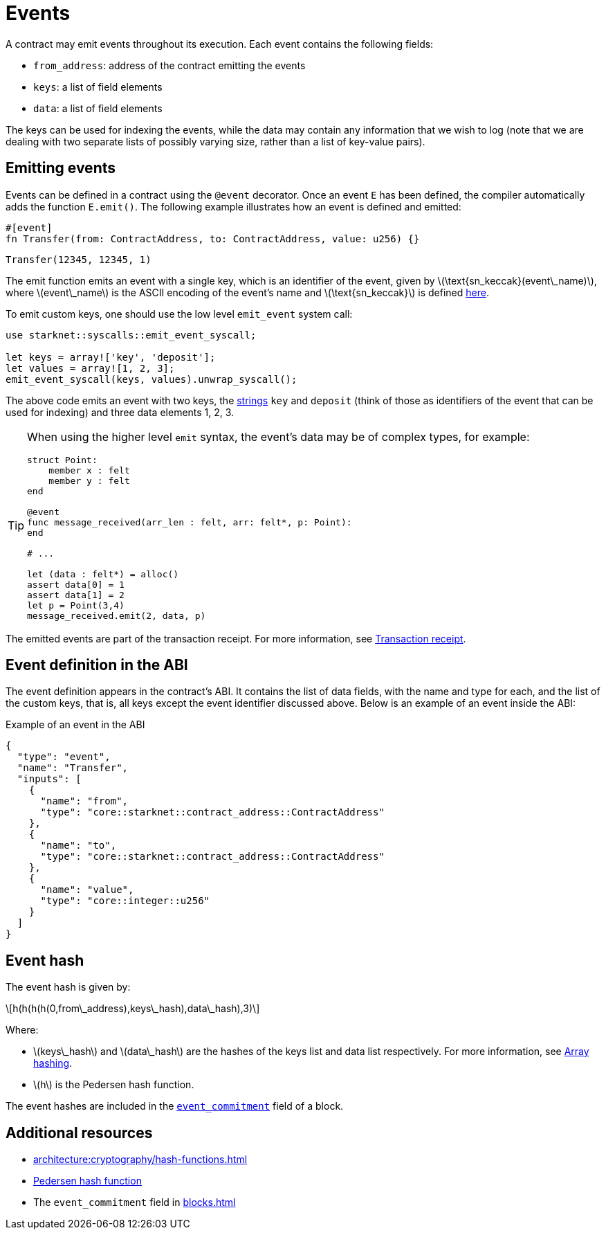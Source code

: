 [id="events"]
= Events
:stem: latex

A contract may emit events throughout its execution. Each event contains the following fields:

* `from_address`: address of the contract emitting the events
* `keys`: a list of field elements
* `data`: a list of field elements

The keys can be used for indexing the events, while the data may contain any information that we wish to log (note that we are dealing with two separate lists of possibly varying size, rather than a list of key-value pairs).

[id="emitting_events"]
== Emitting events

Events can be defined in a contract using the `@event` decorator. Once an event `E` has been defined, the compiler automatically adds the function `E.emit()`. The following example illustrates how an event is defined and emitted:

[source,cairo]
----
#[event]
fn Transfer(from: ContractAddress, to: ContractAddress, value: u256) {}
----

[source,cairo]
----
Transfer(12345, 12345, 1)
----


The emit function emits an event with a single key, which is an identifier of the event, given by stem:[$\text{sn_keccak}(event\_name)$], where stem:[$event\_name$] is the ASCII encoding of the event's name and stem:[$\text{sn_keccak}$] is defined xref:../cryptography/hash-functions.adoc#starknet_keccak[here].

To emit custom keys, one should use the low level `emit_event` system call:

[source,cairo]
----
use starknet::syscalls::emit_event_syscall;

let keys = array!['key', 'deposit'];
let values = array![1, 2, 3];
emit_event_syscall(keys, values).unwrap_syscall();
----

The above code emits an event with two keys, the https://www.cairo-lang.org/docs/how_cairo_works/consts.html#short-string-literals[strings] `key` and `deposit` (think of those as identifiers of the event that can be used for indexing) and three data elements 1, 2, 3.


[TIP]
====
When using the higher level `emit` syntax, the event's data may be of complex types, for example:

[source,cairo]
----
struct Point:
    member x : felt
    member y : felt
end

@event
func message_received(arr_len : felt, arr: felt*, p: Point):
end

# ...

let (data : felt*) = alloc()
assert data[0] = 1
assert data[1] = 2
let p = Point(3,4)
message_received.emit(2, data, p)
----

====

The emitted events are part of the transaction receipt. For more information, see xref:transactions/lifecycle.adoc#transaction-receipt[Transaction receipt].

[id="event_abi"]
== Event definition in the ABI

The event definition appears in the contract's ABI. It contains the list of data fields, with the name and type for each, and the list of the custom keys, that is, all keys except the event identifier discussed above. Below is an example of an event inside the ABI:

[#example_of_an_event_in_the_abi]
.Example of an event in the ABI
[source,json]
----
{
  "type": "event",
  "name": "Transfer",
  "inputs": [
    {
      "name": "from",
      "type": "core::starknet::contract_address::ContractAddress"
    },
    {
      "name": "to",
      "type": "core::starknet::contract_address::ContractAddress"
    },
    {
      "name": "value",
      "type": "core::integer::u256"
    }
  ]
}
----



[id="event_hash"]
== Event hash

The event hash is given by:

[stem]
++++
h(h(h(h(0,from\_address),keys\_hash),data\_hash),3)
++++

Where:

* stem:[$keys\_hash$] and stem:[$data\_hash$] are the hashes of the keys list and data list respectively. For more information, see xref:../cryptography/hash-functions.adoc#array_hashing[Array hashing].
* stem:[$h$] is the Pedersen hash function.

The event hashes are included in the xref:blocks.adoc[`event_commitment`] field of a block.

== Additional resources

* xref:architecture:cryptography/hash-functions.adoc#array_hashing[]
* xref:architecture:cryptography/hash-functions.adoc#pedersen_hash[Pedersen hash function]
* The `event_commitment` field in xref:blocks.adoc[]